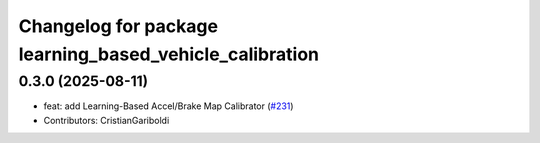 ^^^^^^^^^^^^^^^^^^^^^^^^^^^^^^^^^^^^^^^^^^^^^^^^^^^^^^^^
Changelog for package learning_based_vehicle_calibration
^^^^^^^^^^^^^^^^^^^^^^^^^^^^^^^^^^^^^^^^^^^^^^^^^^^^^^^^

0.3.0 (2025-08-11)
------------------
* feat: add Learning-Based Accel/Brake Map Calibrator (`#231 <https://github.com/autowarefoundation/autoware_tools/issues/231>`_)
* Contributors: CristianGariboldi
